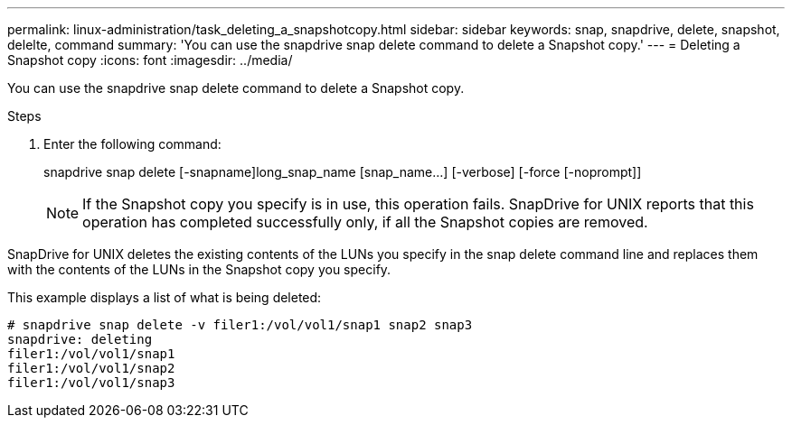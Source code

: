 ---
permalink: linux-administration/task_deleting_a_snapshotcopy.html
sidebar: sidebar
keywords: snap, snapdrive, delete, snapshot, delelte, command
summary: 'You can use the snapdrive snap delete command to delete a Snapshot copy.'
---
= Deleting a Snapshot copy
:icons: font
:imagesdir: ../media/

[.lead]
You can use the snapdrive snap delete command to delete a Snapshot copy.

.Steps

. Enter the following command:
+
snapdrive snap delete [-snapname]long_snap_name [snap_name...] [-verbose] [-force [-noprompt]]
+
NOTE: If the Snapshot copy you specify is in use, this operation fails. SnapDrive for UNIX reports that this operation has completed successfully only, if all the Snapshot copies are removed.

SnapDrive for UNIX deletes the existing contents of the LUNs you specify in the snap delete command line and replaces them with the contents of the LUNs in the Snapshot copy you specify.

This example displays a list of what is being deleted:

----
# snapdrive snap delete -v filer1:/vol/vol1/snap1 snap2 snap3
snapdrive: deleting
filer1:/vol/vol1/snap1
filer1:/vol/vol1/snap2
filer1:/vol/vol1/snap3
----
